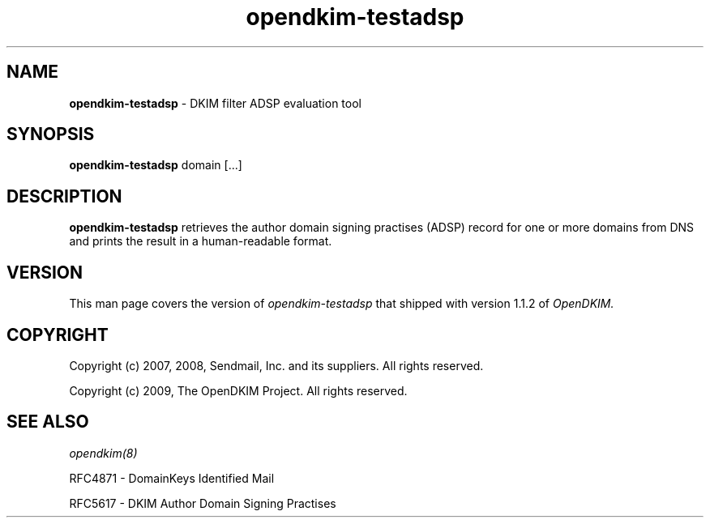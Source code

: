 .TH opendkim-testadsp 8 "The OpenDKIM Project"
.SH NAME
.B opendkim-testadsp
- DKIM filter ADSP evaluation tool
.SH SYNOPSIS
.B opendkim-testadsp
domain [...]
.SH DESCRIPTION
.B opendkim-testadsp
retrieves the author domain signing practises (ADSP) record for one or more
domains from DNS and prints the result in a human-readable format.
.SH VERSION
This man page covers the version of
.I opendkim-testadsp
that shipped with version 1.1.2 of
.I OpenDKIM.
.SH COPYRIGHT
Copyright (c) 2007, 2008, Sendmail, Inc. and its suppliers.  All rights
reserved.

Copyright (c) 2009, The OpenDKIM Project.  All rights reserved.
.SH SEE ALSO
.I opendkim(8)
.P
RFC4871 - DomainKeys Identified Mail
.P
RFC5617 - DKIM Author Domain Signing Practises

